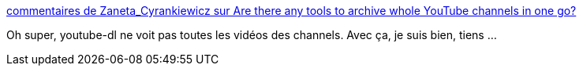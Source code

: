 :jbake-type: post
:jbake-status: published
:jbake-title: commentaires de Zaneta_Cyrankiewicz sur Are there any tools to archive whole YouTube channels in one go?
:jbake-tags: youtube,download,bug,fix,selenium,python,_mois_mai,_année_2021
:jbake-date: 2021-05-17
:jbake-depth: ../
:jbake-uri: shaarli/1621230990000.adoc
:jbake-source: https://nicolas-delsaux.hd.free.fr/Shaarli?searchterm=https%3A%2F%2Fold.reddit.com%2Fr%2FDataHoarder%2Fcomments%2F9kiqt1%2Fare_there_any_tools_to_archive_whole_youtube%2Fe754cj4%2F&searchtags=youtube+download+bug+fix+selenium+python+_mois_mai+_ann%C3%A9e_2021
:jbake-style: shaarli

https://old.reddit.com/r/DataHoarder/comments/9kiqt1/are_there_any_tools_to_archive_whole_youtube/e754cj4/[commentaires de Zaneta_Cyrankiewicz sur Are there any tools to archive whole YouTube channels in one go?]

Oh super, youtube-dl ne voit pas toutes les vidéos des channels. Avec ça, je suis bien, tiens ...
